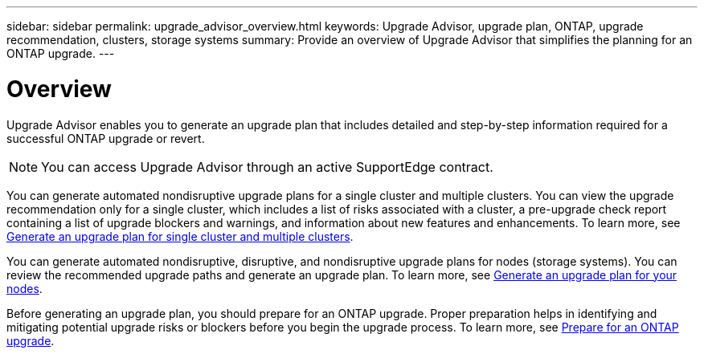 ---
sidebar: sidebar
permalink: upgrade_advisor_overview.html
keywords: Upgrade Advisor, upgrade plan, ONTAP, upgrade recommendation, clusters, storage systems
summary: Provide an overview of Upgrade Advisor that simplifies the planning for an ONTAP upgrade.
---

= Overview
:toc: macro
:toclevels: 1
:hardbreaks:
:nofooter:
:icons: font
:linkattrs:
:imagesdir: ./media/

[.lead]
Upgrade Advisor enables you to generate an upgrade plan that includes detailed and step-by-step information required for a successful ONTAP upgrade or revert. 

NOTE: You can access Upgrade Advisor through an active SupportEdge contract.

You can generate automated nondisruptive upgrade plans for a single cluster and multiple clusters. You can view the upgrade recommendation only for a single cluster, which includes a list of risks associated with a cluster, a pre-upgrade check report containing a list of upgrade blockers and warnings, and information about new features and enhancements. To learn more, see link:generate_upgrade_plan_single_multiple_clusters.html[Generate an upgrade plan for single cluster and multiple clusters].

You can generate automated nondisruptive, disruptive, and nondisruptive upgrade plans for nodes (storage systems). You can review the recommended upgrade paths and generate an upgrade plan. To learn more, see link:task_view_upgrade.html[Generate an upgrade plan for your nodes].

Before generating an upgrade plan, you should prepare for an ONTAP upgrade. Proper preparation helps in identifying and mitigating potential upgrade risks or blockers before you begin the upgrade process. To learn more, see link:https://docs.netapp.com/us-en/ontap/upgrade/prepare.html[Prepare for an ONTAP upgrade^].
